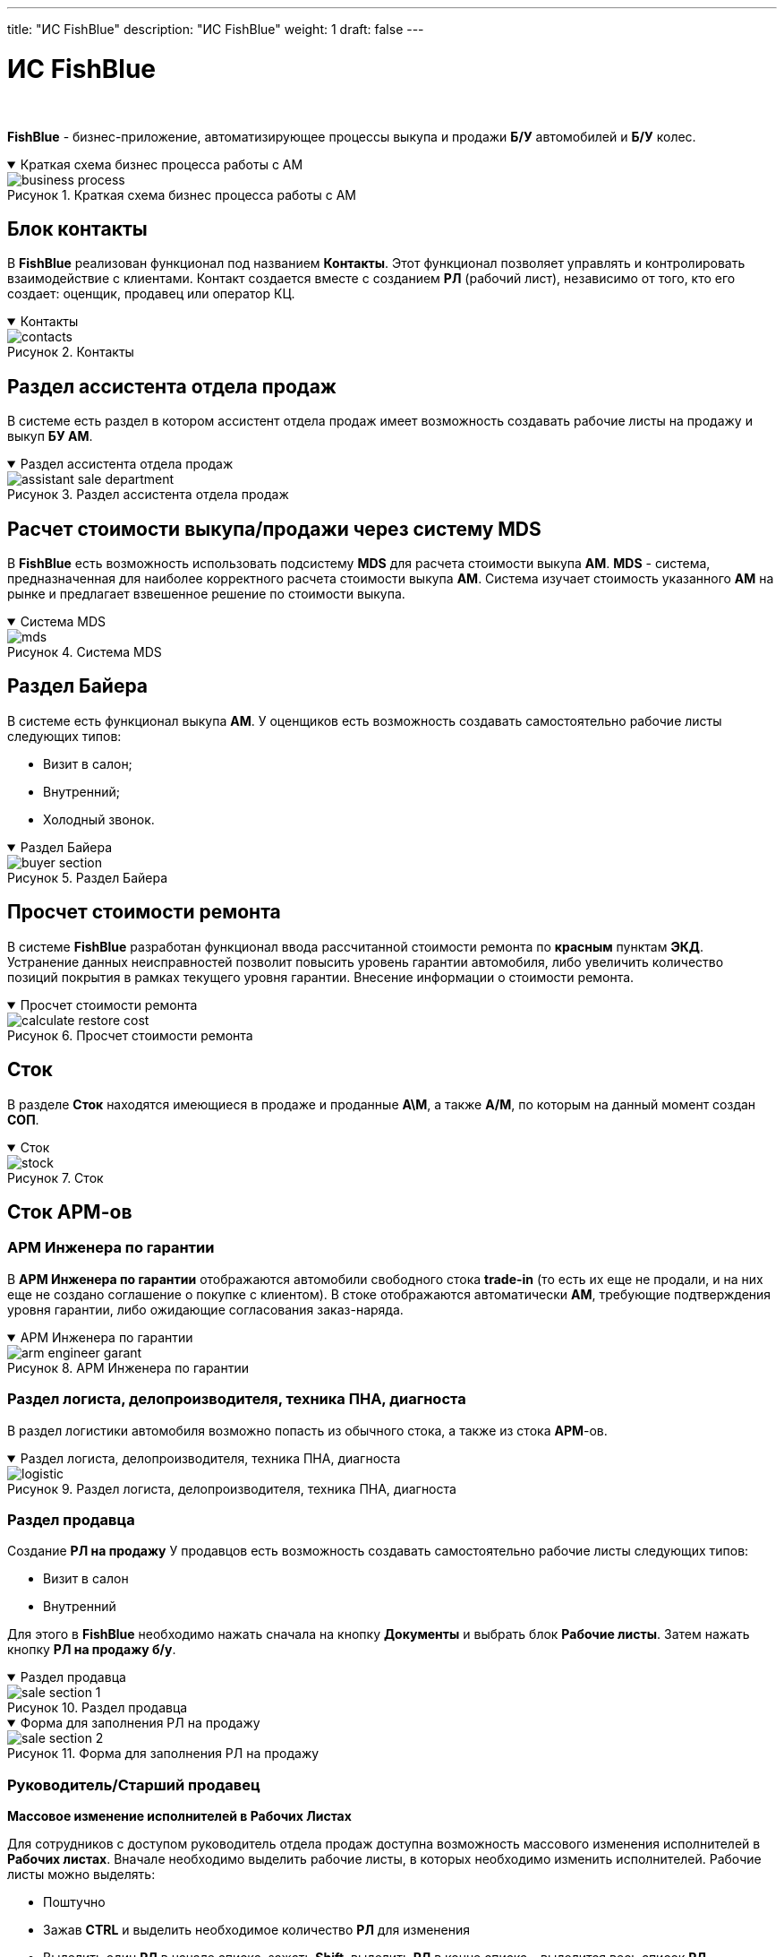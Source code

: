 ---
title: "ИС FishBlue"
description: "ИС FishBlue"
weight: 1
draft: false
---

:toc: auto
:toc-title: Содержание
:toclevels: 5
:doctype: book
:icons: font
:figure-caption: Рисунок
:source-highlighter: pygments
:pygments-css: style
:pygments-style: monokai
:includedir: ./content/

:imgdir: /02_02_05_02_01_img/
:imagesdir: {imgdir}
ifeval::[{exp2pdf} == 1]
:imagesdir: static{imgdir}
:includedir: ../
endif::[]

:imagesoutdir: ./static/02_02_05_02_01_img/

:experimental:

= ИС FishBlue

{empty} +

****
*FishBlue* - бизнес-приложение, автоматизирующее процессы выкупа и продажи *Б/У* автомобилей и *Б/У* колес.
****

****
.Краткая схема бизнес процесса работы с АМ
[[business_process_anchor]]
[%collapsible%open]
====
image::business_process.jpg[title="Краткая схема бизнес процесса работы с АМ", align=center]
====
****

== Блок контакты

****
В *FishBlue* реализован функционал под названием *Контакты*. Этот функционал позволяет управлять и контролировать взаимодействие с клиентами. Контакт создается вместе с созданием *РЛ* (рабочий лист), независимо от того, кто его создает: оценщик, продавец или оператор КЦ.
****

****
.Контакты
[[contacts_anchor]]
[%collapsible%open]
====
image::contacts.png[title="Контакты", align=center]
====
****

== Раздел ассистента отдела продаж

****
В системе есть раздел в котором ассистент отдела продаж имеет возможность создавать рабочие листы на продажу и выкуп *БУ АМ*. 
****

****
.Раздел ассистента отдела продаж
[[assistant_sale_department_anchor]]
[%collapsible%open]
====
image::assistant_sale_department.png[title="Раздел ассистента отдела продаж", align=center]
====
****

== Расчет стоимости выкупа/продажи через систему MDS

****
В *FishBlue* есть возможность использовать подсистему *MDS* для расчета стоимости выкупа *АМ*. *MDS* - система, предназначенная для наиболее корректного расчета стоимости выкупа *АМ*. Система изучает стоимость указанного *АМ* на рынке и предлагает взвешенное решение по стоимости выкупа.
****

****
.Система MDS
[[mds_anchor]]
[%collapsible%open]
====
image::mds.png[title="Система MDS", align=center]
====
****

== Раздел Байера

****
В системе есть функционал выкупа *АМ*. У оценщиков есть возможность создавать самостоятельно рабочие листы следующих типов:
====
* Визит в салон;
* Внутренний;
* Холодный звонок.
====
****

****
.Раздел Байера
[[buyer_section_anchor]]
[%collapsible%open]
====
image::buyer_section.png[title="Раздел Байера", align=center]
====
****

== Просчет стоимости ремонта

****
В системе *FishBlue* разработан функционал ввода рассчитанной стоимости ремонта по *красным* пунктам *ЭКД*. Устранение данных неисправностей позволит повысить уровень гарантии автомобиля, либо увеличить количество позиций покрытия в рамках текущего уровня гарантии. Внесение информации о стоимости ремонта.
****

****
.Просчет стоимости ремонта
[[calculate_restore_cost_anchor]]
[%collapsible%open]
====
image::calculate_restore_cost.png[title="Просчет стоимости ремонта", align=center]
====
****

== Сток

****
В разделе *Сток* находятся имеющиеся в продаже и проданные *А\М*, а также *А/М*, по которым на данный момент создан *СОП*.
****

****
.Сток
[[stock_anchor]]
[%collapsible%open]
====
image::stock.png[title="Сток", align=center]
====
****

== Сток АРМ-ов

=== АРМ Инженера по гарантии

****
В *АРМ Инженера по гарантии* отображаются автомобили свободного стока *trade-in* (то есть их еще не продали, и на них еще не создано соглашение о покупке с клиентом). В стоке отображаются автоматически *АМ*, требующие подтверждения уровня гарантии, либо ожидающие согласования заказ-наряда.
****

****
.АРМ Инженера по гарантии
[[arm_engineer_garant_anchor]]
[%collapsible%open]
====
image::arm_engineer_garant.png[title="АРМ Инженера по гарантии", align=center]
====
****

=== Раздел логиста, делопроизводителя, техника ПНА, диагноста

****
В раздел логистики автомобиля возможно попасть из обычного стока, а также из стока *АРМ*-ов.
****

****
.Раздел логиста, делопроизводителя, техника ПНА, диагноста
[[logistic_anchor]]
[%collapsible%open]
====
image::logistic.png[title="Раздел логиста, делопроизводителя, техника ПНА, диагноста", align=center]
====
****

=== Раздел продавца

****
Создание *РЛ на продажу*
У продавцов есть возможность создавать самостоятельно рабочие листы следующих типов:
====
* Визит в салон
* Внутренний
====
Для этого в *FishBlue* необходимо нажать сначала на кнопку *Документы* и выбрать блок *Рабочие листы*. Затем нажать кнопку *РЛ на продажу б/у*.
****

****
.Раздел продавца
[[sale_section_1_anchor]]
[%collapsible%open]
====
image::sale_section_1.png[title="Раздел продавца", align=center]
====
****

****
.Форма для заполнения РЛ на продажу
[[sale_section_2_anchor]]
[%collapsible%open]
====
image::sale_section_2.png[title="Форма для заполнения РЛ на продажу", align=center]
====
****

=== Руководитель/Старший продавец

.*Массовое изменение исполнителей в Рабочих Листах*
****
*****
Для сотрудников с доступом руководитель отдела продаж доступна возможность массового изменения исполнителей в *Рабочих листах*.
Вначале необходимо выделить рабочие листы, в которых необходимо изменить исполнителей.
Рабочие листы можно выделять:
*****
====
- Поштучно
- Зажав *CTRL* и выделить необходимое количество *РЛ* для изменения
- Выделить один *РЛ* в начале списка, зажать *Shift*, выделить *РЛ* в конце списка – выделится весь список *РЛ*
====
****

====
IMPORTANT: При выделении списка *РЛ* на странице будет отображаться столько ошибок, сколько *РЛ* попадают под ограничения описанные ниже. В итоге выделится то количество *РЛ*, которые возможно изменить в данную сессию.
====

****
После выделения *РЛ* нажимаем кнопку *Назначить исполнителя* - Откроется окно со списком исполнителей для изменения (link:#rukovod_sale_2_anchor[рисунок 13]). Выбираем нужного сотрудника.
****

****
.Назначение исполнителя
[[rukovod_sale_1_anchor]]
[%collapsible%open]
====
image::rukovod_sale_1.png[title="Назначение исполнителя", align=center]
====
****

****
.Спискок исполнителей
[[rukovod_sale_2_anchor]]
[%collapsible%open]
====
image::rukovod_sale_2.png[title="Спискок исполнителей", align=center, width="50%"]
====
****

=== Раздел бухгалтерии

****
****

=== Функционал ОПФУ

****
****

=== Справочники

****
****

== Программа производителя

****
****

== Выгрузка JLR

****
****

== История пробега

****
****

== Выгрузка данных по автомобилю и клиенту на портал hpromise.hyundai.ru

****
****